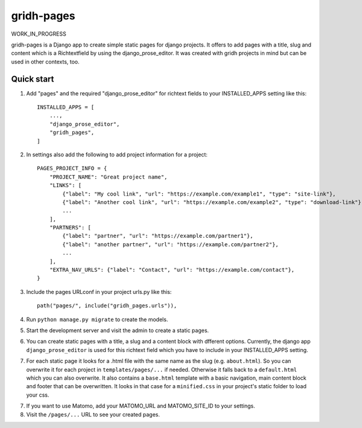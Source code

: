============
gridh-pages
============

WORK_IN_PROGRESS

gridh-pages is a Django app to create simple static pages for django projects. It offers to add pages with a title, slug and content which is a Richtextfield by using the django_prose_editor. It was created with gridh projects in mind but can be used in other contexts, too.

Quick start
-----------

1. Add "pages" and the required "django_prose_editor" for richtext fields to your INSTALLED_APPS setting like this::

    INSTALLED_APPS = [
        ...,
        "django_prose_editor",
        "gridh_pages",
    ]

2. In settings also add the following to add project information for a project::

    PAGES_PROJECT_INFO = {
        "PROJECT_NAME": "Great project name",
        "LINKS": [
            {"label": "My cool link", "url": "https://example.com/example1", "type": "site-link"},
            {"label": "Another cool link", "url": "https://example.com/example2", "type": "download-link"},
            ...
        ],
        "PARTNERS": [
            {"label": "partner", "url": "https://example.com/partner1"},
            {"label": "another partner", "url": "https://example.com/partner2"},
            ...
        ],
        "EXTRA_NAV_URLS": {"label": "Contact", "url": "https://example.com/contact"},
    }

3. Include the pages URLconf in your project urls.py like this::

    path("pages/", include("gridh_pages.urls")),

4. Run ``python manage.py migrate`` to create the models.

5. Start the development server and visit the admin to create a static pages.

6. You can create static pages with a title, a slug and a content block with dfferent options. Currently, the django app ``django_prose_editor`` is used for this richtext field which you have to include in your INSTALLED_APPS setting.

7. For each static page it looks for a .html file with the same name as the slug (e.g. ``about.html``). So you can overwrite it for each project in ``templates/pages/...`` if needed. Otherwise it falls back to a ``default.html`` which you can also overwrite. It also contains a ``base.html`` template with a basic navigation, main content block and footer that can be overwritten. It looks in that case for a ``minified.css`` in your project's static folder to load your css.

7. If you want to use Matomo, add your MATOMO_URL and MATOMO_SITE_ID to your settings. 

8. Visit the ``/pages/...`` URL to see your created pages.

